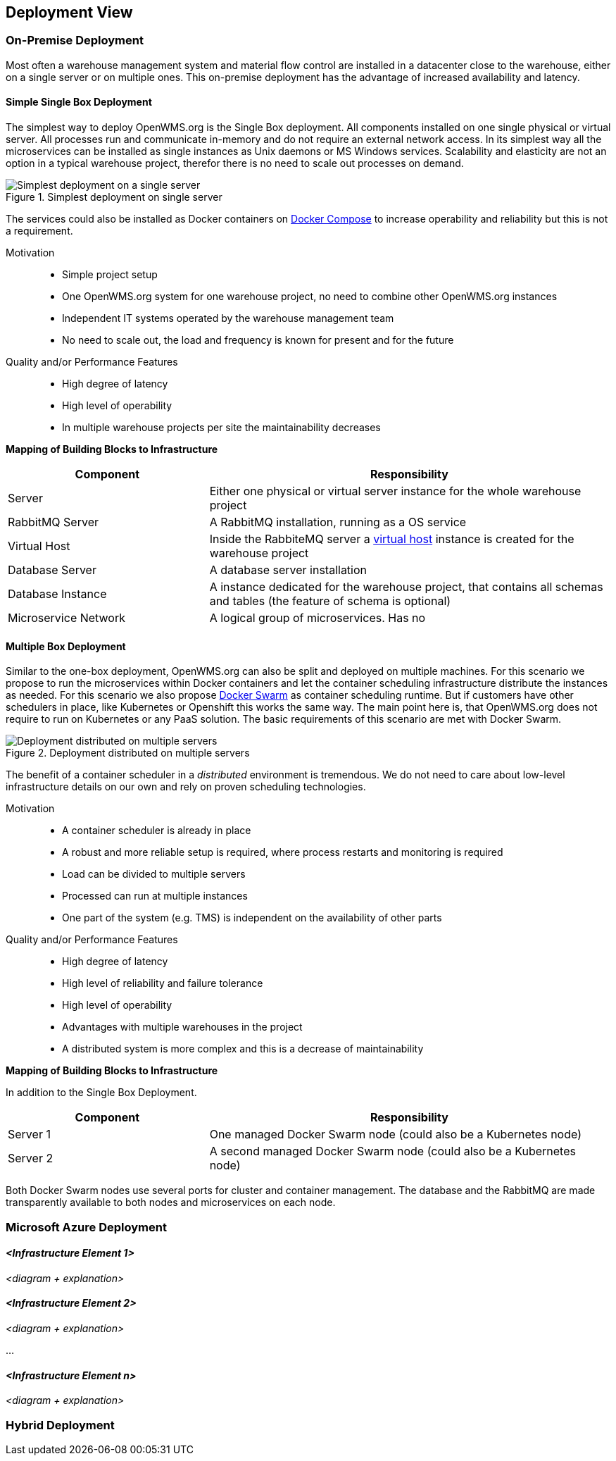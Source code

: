 [[section-deployment-view]]


== Deployment View


=== On-Premise Deployment

Most often a warehouse management system and material flow control are installed in a datacenter close to the warehouse, either on a single
server or on multiple ones. This on-premise deployment has the advantage of increased availability and latency.

==== Simple Single Box Deployment
The simplest way to deploy OpenWMS.org is the Single Box deployment. All components installed on one single physical or virtual server. All
processes run and communicate in-memory and do not require an external network access. In its simplest way all the microservices can be
installed as single instances as Unix daemons or MS Windows services. Scalability and elasticity are not an option in a typical warehouse
project, therefor there is no need to scale out processes on demand.

[#img-07-single-server]
.Simplest deployment on single server
image::07-op-single-server.png["Simplest deployment on a single server"]

The services could also be installed as Docker containers on https://docs.docker.com/compose/[Docker Compose] to increase operability and
reliability but this is not a requirement.

Motivation::

- Simple project setup
- One OpenWMS.org system for one warehouse project, no need to combine other OpenWMS.org instances
- Independent IT systems operated by the warehouse management team
- No need to scale out, the load and frequency is known for present and for the future

Quality and/or Performance Features::
- High degree of latency
- High level of operability
- In multiple warehouse projects per site the maintainability decreases

*Mapping of Building Blocks to Infrastructure*

[cols="1,2" options="header"]
|===
| **Component** | **Responsibility**
| Server           | Either one physical or virtual server instance for the whole warehouse project
| RabbitMQ Server    | A RabbitMQ installation, running as a OS service
| Virtual Host    | Inside the RabbiteMQ server a https://www.rabbitmq.com/vhosts.html[virtual host] instance is created for the warehouse
project
| Database Server | A database server installation
| Database Instance   | A instance dedicated for the warehouse project, that contains all schemas and tables (the feature of schema is
optional)
| Microservice Network    | A logical group of microservices. Has no
|===

==== Multiple Box Deployment
Similar to the one-box deployment, OpenWMS.org can also be split and deployed on multiple machines. For this scenario we propose to run the
microservices within Docker containers and let the container scheduling infrastructure distribute the instances as needed. For this scenario
we also propose https://docs.docker.com/swarm/overview/[Docker Swarm] as container scheduling runtime. But if customers have other
schedulers in place, like Kubernetes or Openshift this works the same way. The main point here is, that OpenWMS.org does not require to run
on Kubernetes or any PaaS solution. The basic requirements of this scenario are met with Docker Swarm.

[#img-07-single-server]
.Deployment distributed on multiple servers
image::07-op-multiple-server.png["Deployment distributed on multiple servers"]

The benefit of a container scheduler in a _distributed_ environment is tremendous. We do not need to care about low-level infrastructure
details on our own and rely on proven scheduling technologies.

Motivation::
- A container scheduler is already in place
- A robust and more reliable setup is required, where process restarts and monitoring is required
- Load can be divided to multiple servers
- Processed can run at multiple instances
- One part of the system (e.g. TMS) is independent on the availability of other parts

Quality and/or Performance Features::
- High degree of latency
- High level of reliability and failure tolerance
- High level of operability
- Advantages with multiple warehouses in the project
- A distributed system is more complex and this is a decrease of maintainability

*Mapping of Building Blocks to Infrastructure*

In addition to the Single Box Deployment.

[cols="1,2" options="header"]
|===
| **Component** | **Responsibility**
| Server 1         | One managed Docker Swarm node (could also be a Kubernetes node)
| Server 2         | A second managed Docker Swarm node (could also be a Kubernetes node)
|===

Both Docker Swarm nodes use several ports for cluster and container management. The database and the RabbitMQ are made transparently
available to both nodes and microservices on each node.

=== Microsoft Azure Deployment


==== _<Infrastructure Element 1>_

_<diagram + explanation>_

==== _<Infrastructure Element 2>_

_<diagram + explanation>_

...

==== _<Infrastructure Element n>_

_<diagram + explanation>_

=== Hybrid Deployment